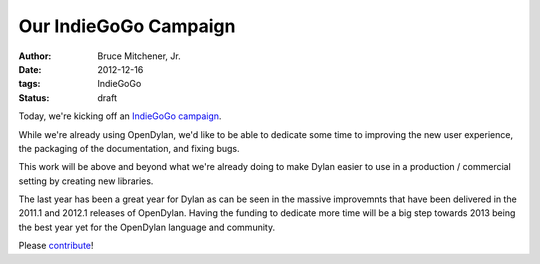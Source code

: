 Our IndieGoGo Campaign
######################

:author: Bruce Mitchener, Jr.
:date: 2012-12-16
:tags: IndieGoGo
:status: draft


.. image:: images/opendylan-revival.png
   :align: right
   :target: http://www.indiegogo.com/opendylan-revival/

Today, we're kicking off an `IndieGoGo campaign <http://www.indiegogo.com/opendylan-revival/>`_.

While we're already using OpenDylan, we'd like to be able to dedicate
some time to improving the new user experience, the packaging of the
documentation, and fixing bugs.

This work will be above and beyond what we're already doing to make
Dylan easier to use in a production / commercial setting by creating
new libraries.

The last year has been a great year for Dylan as can be seen in the
massive improvemnts that have been delivered in the 2011.1 and 2012.1
releases of OpenDylan. Having the funding to dedicate more time will
be a big step towards 2013 being the best year yet for the OpenDylan
language and community.

Please `contribute <http://www.indiegogo.com/opendylan-revival/>`_!